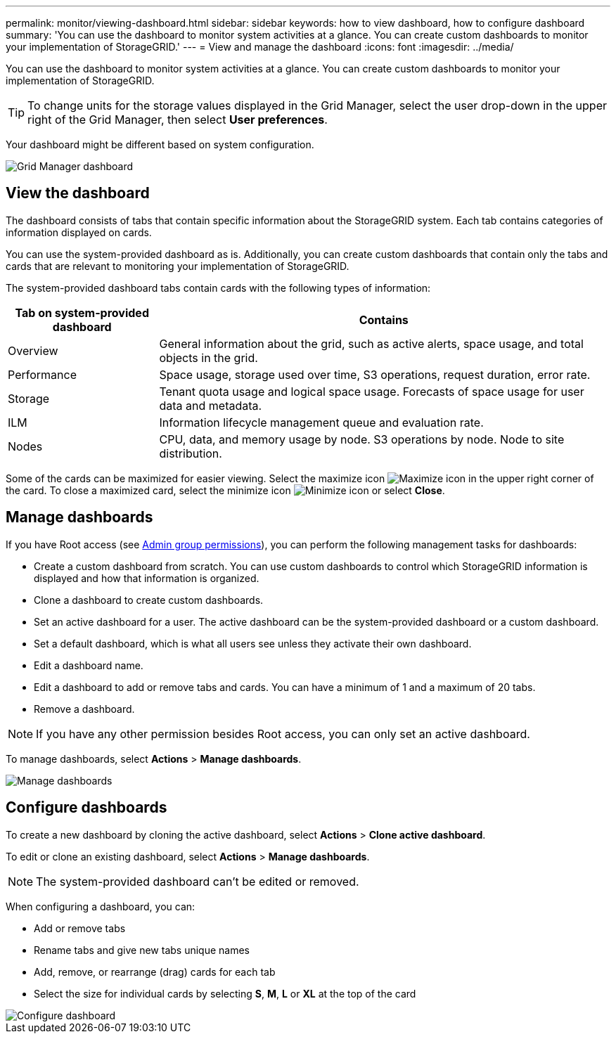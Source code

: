 ---
permalink: monitor/viewing-dashboard.html
sidebar: sidebar
keywords: how to view dashboard, how to configure dashboard
summary: 'You can use the dashboard to monitor system activities at a glance. You can create custom dashboards to monitor your implementation of StorageGRID.'
---
= View and manage the dashboard
:icons: font
:imagesdir: ../media/

[.lead]
You can use the dashboard to monitor system activities at a glance. You can create custom dashboards to monitor your implementation of StorageGRID.

TIP: To change units for the storage values displayed in the Grid Manager, select the user drop-down in the upper right of the Grid Manager, then select *User preferences*.

Your dashboard might be different based on system configuration.

image::../media/grid_manager_dashboard.png["Grid Manager dashboard"]

== View the dashboard

The dashboard consists of tabs that contain specific information about the StorageGRID system. Each tab contains categories of information displayed on cards.

You can use the system-provided dashboard as is. Additionally, you can create custom dashboards that contain only the tabs and cards that are relevant to monitoring your implementation of StorageGRID.

The system-provided dashboard tabs contain cards with the following types of information:

[cols="1a,3a" options="header"]
|===
| Tab on system-provided dashboard| Contains

|Overview
|General information about the grid, such as active alerts, space usage, and total objects in the grid.

|Performance
|Space usage, storage used over time, S3 operations, request duration, error rate.

|Storage
|Tenant quota usage and logical space usage. Forecasts of space usage for user data and metadata.

|ILM
|Information lifecycle management queue and evaluation rate.

|Nodes
|CPU, data, and memory usage by node. S3 operations by node. Node to site distribution.
|===

Some of the cards can be maximized for easier viewing. Select the maximize icon image:../media/icon_dashboard_card_maximize.png["Maximize icon"] in the upper right corner of the card. To close a maximized card, select the minimize icon image:../media/icon_dashboard_card_minimize.png["Minimize icon"] or select *Close*.

== Manage dashboards

If you have Root access (see link:../admin/admin-group-permissions.html[Admin group permissions]), you can perform the following management tasks for dashboards:

* Create a custom dashboard from scratch. You can use custom dashboards to control which StorageGRID information is displayed and how that information is organized.
* Clone a dashboard to create custom dashboards.
* Set an active dashboard for a user. The active dashboard can be the system-provided dashboard or a custom dashboard.
* Set a default dashboard, which is what all users see unless they activate their own dashboard.
* Edit a dashboard name.
* Edit a dashboard to add or remove tabs and cards. You can have a minimum of 1 and a maximum of 20 tabs.
* Remove a dashboard.

NOTE: If you have any other permission besides Root access, you can only set an active dashboard.

To manage dashboards, select *Actions* > *Manage dashboards*.

image::../media/dashboard_manage.png["Manage dashboards"]

== Configure dashboards

To create a new dashboard by cloning the active dashboard, select *Actions* > *Clone active dashboard*.

To edit or clone an existing dashboard, select *Actions* > *Manage dashboards*. 

NOTE: The system-provided dashboard can't be edited or removed.

When configuring a dashboard, you can:

* Add or remove tabs
* Rename tabs and give new tabs unique names
* Add, remove, or rearrange (drag) cards for each tab
* Select the size for individual cards by selecting *S*, *M*, *L* or *XL* at the top of the card

image::../media/dashboard_configure.png["Configure dashboard"]